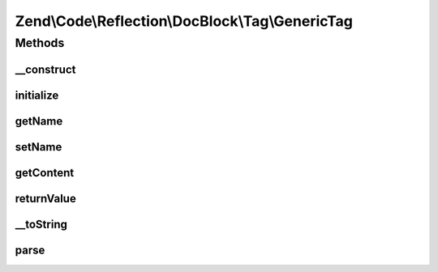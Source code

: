 .. Code/Reflection/DocBlock/Tag/GenericTag.php generated using docpx on 01/30/13 03:32am


Zend\\Code\\Reflection\\DocBlock\\Tag\\GenericTag
=================================================

Methods
+++++++

__construct
-----------

.. function:: __construct()


    @param  string $contentSplitCharacter



initialize
----------

.. function:: initialize()


    @param  string $tagDocBlockLine

    :rtype: void 



getName
-------

.. function:: getName()


    Get annotation tag name

    :rtype: string 



setName
-------

.. function:: setName()


    @param  string $name



getContent
----------

.. function:: getContent()


    @return string



returnValue
-----------

.. function:: returnValue()


    @param  integer $position

    :rtype: string 



__toString
----------

.. function:: __toString()


    Serialize to string
    
    Required by Reflector


    :rtype: string 



parse
-----

.. function:: parse()


    @param  string $docBlockLine



